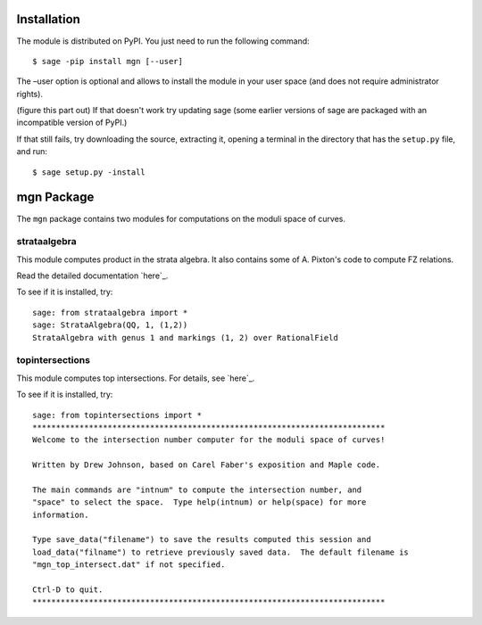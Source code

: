 Installation
==============

The module is distributed on PyPI. You just need to run the following command: ::

    $ sage -pip install mgn [--user]

The –user option is optional and allows to install the module in your user space (and does not require administrator rights). 

(figure this part out) If that doesn't work try updating sage (some earlier versions of sage are packaged with an incompatible version of PyPI.)

If that still fails, try downloading the source, extracting it, opening a terminal in the directory that has the ``setup.py`` file, and run: ::

    $ sage setup.py -install

mgn Package
============

The ``mgn`` package contains two modules for computations on the moduli space of curves.

strataalgebra
--------------

This module computes product in the strata algebra. It also contains some of A. Pixton's code to compute FZ relations. 

Read the detailed documentation `here`_.

.. _here: https://rawgit.com/uberparagon/mgn/master/strataalgebra/_build/html/index.html

To see if it is installed, try: ::
    
    sage: from strataalgebra import *
    sage: StrataAlgebra(QQ, 1, (1,2))
    StrataAlgebra with genus 1 and markings (1, 2) over RationalField
    
topintersections
----------------- 

This module computes top intersections. For details, see `here`_.

.. _here: https://raw.githubusercontent.com/uberparagon/mgn/master/topintersections/_build/index.html

To see if it is installed, try: ::
    
    sage: from topintersections import *
    ***************************************************************************
    Welcome to the intersection number computer for the moduli space of curves!

    Written by Drew Johnson, based on Carel Faber's exposition and Maple code.
 
    The main commands are "intnum" to compute the intersection number, and 
    "space" to select the space.  Type help(intnum) or help(space) for more 
    information.
 
    Type save_data("filename") to save the results computed this session and 
    load_data("filname") to retrieve previously saved data.  The default filename is 
    "mgn_top_intersect.dat" if not specified.

    Ctrl-D to quit.
    ***************************************************************************
